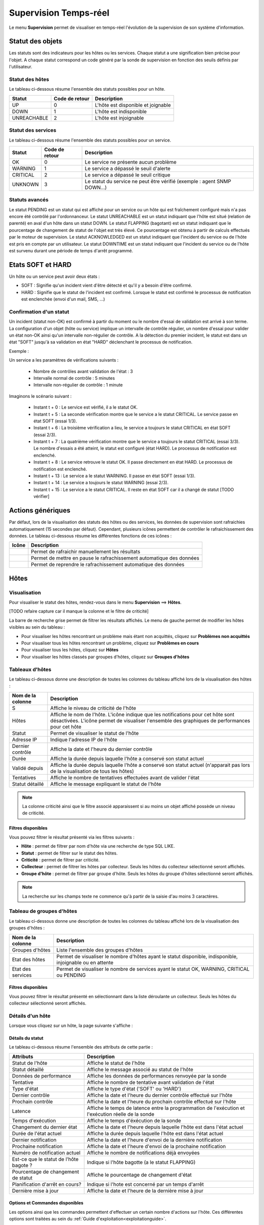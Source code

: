 ======================
Supervision Temps-réel
======================

Le menu **Supervision** permet de visualiser en temps-réel l'évolution de la supervision de son système d'information.

*****************
Statut des objets
*****************

Les statuts sont des indicateurs pour les hôtes ou les services. Chaque statut a une signification bien précise pour l'objet.
A chaque statut correspond un code généré par la sonde de supervision en fonction des seuils définis par l'utilisateur.

Statut des hôtes
================

Le tableau ci-dessous résume l'ensemble des statuts possibles pour un hôte.

+-------------------+----------------------+------------------------------------+
| Statut            |  Code de retour      | Description                        | 
+===================+======================+====================================+
| UP                |  0                   | L'hôte est disponible et joignable	|
+-------------------+----------------------+------------------------------------+
| DOWN              |  1                   | L'hôte est indisponible            |
+-------------------+----------------------+------------------------------------+
| UNREACHABLE       |  2                   | L'hôte est injoignable             |
+-------------------+----------------------+------------------------------------+

Statut des services
===================
 
Le tableau ci-dessous résume l'ensemble des statuts possibles pour un service.

+-------------------+----------------------+---------------------------------------------------------------------------+
| Statut            |  Code de retour      | Description                                                               | 
+===================+======================+===========================================================================+
| OK                |  0                   | Le service ne présente aucun problème                                     |
+-------------------+----------------------+---------------------------------------------------------------------------+
| WARNING           |  1                   | Le service a dépassé le seuil d'alerte                                    |
+-------------------+----------------------+---------------------------------------------------------------------------+
| CRITICAL          |  2                   | Le service a dépassé le seuil critique                                    |
+-------------------+----------------------+---------------------------------------------------------------------------+
| UNKNOWN           |  3                   | Le statut du service ne peut être vérifié (exemple : agent SNMP DOWN...)  |
+-------------------+----------------------+---------------------------------------------------------------------------+

Statuts avancés
===============

Le statut PENDING est un statut qui est affiché pour un service ou un hôte qui est fraîchement configuré mais n'a pas encore été contrôlé par l'ordonnanceur.
Le statut UNREACHABLE est un statut indiquant que l'hôte est situé (relation de parenté) en aval d'un hôte dans un statut DOWN.
Le statut FLAPPING (bagotant) est un statut indiquant que le pourcentage de changement de statut de l'objet est très élevé. Ce pourcentage est obtenu à partir de calculs effectués par le moteur de supervision.
Le statut ACKNOWLEDGED est un statut indiquant que l'incident du service ou de l'hôte est pris en compte par un utilisateur.
Le statut DOWNTIME est un statut indiquant que l'incident du service ou de l'hôte est survenu durant une période de temps d'arrêt programmé.

******************
Etats SOFT et HARD
******************

Un hôte ou un service peut avoir deux états :

* SOFT : Signifie qu'un incident vient d'être détecté et qu'il y a besoin d'être confirmé.
* HARD : Signifie que le statut de l'incident est confirmé. Lorsque le statut est confirmé le processus de notification est enclenchée (envoi d'un mail, SMS, ...)

Confirmation d'un statut
========================

Un incident (statut non-OK) est confirmé à partir du moment ou le nombre d'essai de validation est arrivé à son terme.
La configuration d'un objet (hôte ou service) implique un intervalle de contrôle régulier, un nombre d'essai pour valider un état non-OK ainsi qu'un intervalle non-régulier de contrôle.
A la détection du premier incident, le statut est dans un état "SOFT" jusqu'à sa validation en état "HARD" déclenchant le processus de notification.

Exemple :

Un service a les paramètres de vérifications suivants :

 * Nombre de contrôles avant validation de l'état : 3
 * Intervalle normal de contrôle : 5 minutes
 * Intervalle non-régulier de contrôle : 1 minute
 
Imaginons le scénario suivant :

 * Instant t + 0 : Le service est vérifié, il a le statut OK.
 * Instant t + 5 : La seconde vérification montre que le service a le statut CRITICAL. Le service passe en état SOFT (essai 1/3).
 * Instant t + 6 : La troisième vérification a lieu, le service a toujours le statut CRITICAL en état SOFT (essai 2/3).
 * Instant t + 7 : La quatrième vérification montre que le service a toujours le statut CRITICAL (essai 3/3). Le nombre d'essais a été atteint, le statut est configuré (état HARD). Le processus de notification est enclenché.
 * Instant t + 8 : Le service retrouve le statut OK. Il passe directement en état HARD. Le processus de notification est enclenché.
 * Instant t + 13 : Le service a le statut WARNING. Il passe en état SOFT (essai 1/3).
 * Instant t + 14 : Le service a toujours le statut WARNING (essai 2/3).
 * Instant t + 15 : Le service a le statut CRITICAL. Il reste en état SOFT car il a changé de statut [TODO vérifier]

******************
Actions génériques
******************

Par défaut, lors de la visualisation des statuts des hôtes ou des services, les données de supervision sont rafraichies automatiquement (15 secondes par défaut).
Cependant, plusieurs icônes permettent de contrôler le rafraichissement des données.
Le tableau ci-dessous résume les différentes fonctions de ces icônes :

+------------+----------------------------------------------------------------------+
|   Icône    |   Description                                                        | 
+============+======================================================================+
| |refresh|  | Permet de rafraichir manuellement les résultats                      |
+------------+----------------------------------------------------------------------+
| |pause|    | Permet de mettre en pause le rafrachissement automatique des données |
+------------+----------------------------------------------------------------------+
| |resume|   | Permet de reprendre le rafrachissement automatique des données       |
+------------+----------------------------------------------------------------------+

*****
Hôtes
*****

Visualisation
=============

Pour visualiser le statut des hôtes, rendez-vous dans le menu **Supervision** ==> **Hôtes**.

.. image :: images/01.png
   :align: center

[TODO refaire capture car il manque la colonne et le filtre de criticité]

La barre de recherche grise permet de filtrer les résultats affichés.
Le menu de gauche permet de modifier les hôtes visibles au sein du tableau :

* Pour visualiser les hôtes rencontrant un problème mais étant non acquittés, cliquez sur **Problèmes non acquittés**
* Pour visualiser tous les hôtes rencontrant un problème, cliquez sur **Problèmes en cours**
* Pour visualiser tous les hôtes, cliquez sur **Hôtes**
* Pour visualiser les hôtes classés par groupes d'hôtes, cliquez sur **Groupes d'hôtes**

.. image :: /images/guide_utilisateur/supervision/04hostgroup.png
   :align: center 

Tableaux d'hôtes
================

Le tableau ci-dessous donne une description de toutes les colonnes du tableau affiché lors de la visualisation des hôtes :

+--------------------------+----------------------------------------------------------------------------------------------------------------------------------+
|   Nom de la colonne      |   Description                                                                                                                    | 
+==========================+==================================================================================================================================+
| S                        | Affiche le niveau de criticité de l'hôte                                                                                         |
+--------------------------+----------------------------------------------------------------------------------------------------------------------------------+
| Hôtes                    | Affiche le nom de l'hôte.                                                                                                        |
|                          | L'icône |nonotifications| indique que les notifications pour cet hôte sont désactivées.                                          |
|                          | L'icône |graphperformances| permet de visualiser l'ensemble des graphiques de performances pour cet hôte                         |
+--------------------------+----------------------------------------------------------------------------------------------------------------------------------+
| Statut                   | Permet de visualiser le statut de l'hôte                                                                                         |
+--------------------------+----------------------------------------------------------------------------------------------------------------------------------+
| Adresse IP               | Indique l'adresse IP de l'hôte                                                                                                   |
+--------------------------+----------------------------------------------------------------------------------------------------------------------------------+
| Dernier contrôle         | Affiche la date et l'heure du dernier contrôle                                                                                   |
+--------------------------+----------------------------------------------------------------------------------------------------------------------------------+
| Durée                    | Affiche la durée depuis laquelle l'hôte a conservé son statut actuel                                                             |
+--------------------------+----------------------------------------------------------------------------------------------------------------------------------+
| Validé depuis            | Affiche la durée depuis laquelle l'hôte a conservé son statut actuel (n'apparait pas lors de la visualisation de tous les hôtes) |
+--------------------------+----------------------------------------------------------------------------------------------------------------------------------+
| Tentatives               | Affiche le nombre de tentatives effectuées avant de valider l'état                                                               |
+--------------------------+----------------------------------------------------------------------------------------------------------------------------------+
| Statut détaillé          | Affiche le message expliquant le statut de l'hôte                                                                                |
+--------------------------+----------------------------------------------------------------------------------------------------------------------------------+

.. note::
    La colonne criticité ainsi que le filtre associé apparaissent si au moins un objet affiché possède un niveau de criticité.

Filtres disponibles
-------------------

Vous pouvez filtrer le résultat présenté via les filtres suivants :

* **Hôte** : permet de filtrer par nom d'hôte via une recherche de type SQL LIKE.
* **Statut** : permet de filtrer sur le statut des hôtes.
* **Criticité** : permet de filtrer par criticité.
* **Collecteur** : permet de filtrer les hôtes par collecteur. Seuls les hôtes du collecteur sélectionné seront affichés.
* **Groupe d'hôte** : permet de filtrer par groupe d'hôte. Seuls les hôtes du groupe d'hôtes sélectionné seront affichés.

.. note::
    La recherche sur les champs texte ne commence qu'à partir de la saisie d'au moins 3 caractères.

Tableau de groupes d'hôtes
==========================

Le tableau ci-dessous donne une description de toutes les colonnes du tableau affiché lors de la visualisation des groupes d'hôtes :

+--------------------------+------------------------------------------------------------------------------------------------------------+
|   Nom de la colonne      |   Description                                                                                              | 
+==========================+============================================================================================================+
| Groupes d'hôtes          | Liste l'ensemble des groupes d'hôtes                                                                       |
+--------------------------+------------------------------------------------------------------------------------------------------------+
| Etat des hôtes           | Permet de visualiser le nombre d'hôtes ayant le statut disponible, indisponible, injoignable ou en attente |
+--------------------------+------------------------------------------------------------------------------------------------------------+
| Etat des services        | Permet de visualiser le nombre de services ayant le statut OK, WARNING, CRITICAL ou PENDING                |
+--------------------------+------------------------------------------------------------------------------------------------------------+

Filtres disponibles
-------------------

Vous pouvez filtrer le résultat présenté en sélectionnant dans la liste déroulante un collecteur.
Seuls les hôtes du collecteur sélectionné seront affichés.

Détails d'un hôte
=================

Lorsque vous cliquez sur un hôte, la page suivante s'affiche :

.. image :: /images/guide_utilisateur/supervision/04hostdetail.png
   :align: center 

Détails du statut
-----------------

Le tableau ci-dessous résume l'ensemble des attributs de cette partie :

+------------------------------------------+-----------------------------------------------------------------------------------------------------+
|   Attributs                              |   Description                                                                                       | 
+==========================================+=====================================================================================================+
| Statut de l'hôte                         | Affiche le statut de l'hôte                                                                         |
+------------------------------------------+-----------------------------------------------------------------------------------------------------+
| Statut détaillé                          | Affiche le message associé au statut de l'hôte                                                      |
+------------------------------------------+-----------------------------------------------------------------------------------------------------+
| Données de performance                   | Affiche les données de performances renvoyée par la sonde                                           |
+------------------------------------------+-----------------------------------------------------------------------------------------------------+
| Tentative                                | Affiche le nombre de tentative avant validation de l'état                                           |
+------------------------------------------+-----------------------------------------------------------------------------------------------------+
| Type d'état                              | Affiche le type d'état ('SOFT' ou 'HARD')                                                           |
+------------------------------------------+-----------------------------------------------------------------------------------------------------+
| Dernier contrôle                         | Affiche la date et l'heure du dernier contrôle effectué sur l'hôte                                  |
+------------------------------------------+-----------------------------------------------------------------------------------------------------+
| Prochain contrôle                        | Affiche la date et l'heure du prochain contrôle effectué sur l'hôte                                 |
+------------------------------------------+-----------------------------------------------------------------------------------------------------+
| Latence                                  | Affiche le temps de latence entre la programmation de l'exécution et l'exécution réelle de la sonde |
+------------------------------------------+-----------------------------------------------------------------------------------------------------+
| Temps d'exécution                        | Affiche le temps d'éxécution de la sonde                                                            |
+------------------------------------------+-----------------------------------------------------------------------------------------------------+
| Changement du dernier état               | Affiche la date et l'heure depuis laquelle l'hôte est dans l'état actuel                            |
+------------------------------------------+-----------------------------------------------------------------------------------------------------+
| Durée de l'état actuel                   | Affiche la durée depuis laquelle l'hôte est dans l'état actuel                                      |
+------------------------------------------+-----------------------------------------------------------------------------------------------------+
| Dernier notification                     | Affiche la date et l'heure d'envoi de la dernière notification                                      |
+------------------------------------------+-----------------------------------------------------------------------------------------------------+
| Prochaine notification                   | Affiche la date et l'heure d'envoi de la prochaine notification                                     |
+------------------------------------------+-----------------------------------------------------------------------------------------------------+
| Numéro de notification actuel            | Affiche le nombre de notifications déjà envoyées                                                    |
+------------------------------------------+-----------------------------------------------------------------------------------------------------+
| Est\-ce que le statut de l'hôte bagote ? | Indique si l'hôte bagotte (a le statut FLAPPING)                                                    |
+------------------------------------------+-----------------------------------------------------------------------------------------------------+
| Pourcentage de changement de statut      | Affiche le pourcentage de changement d'état                                                         |
+------------------------------------------+-----------------------------------------------------------------------------------------------------+
| Planification d'arrêt en cours?          | Indique si l'hote est concerné par un temps d'arrêt                                                 |
+------------------------------------------+-----------------------------------------------------------------------------------------------------+
| Dernière mise à jour                     | Affiche la date et l'heure de la dernière mise à jour                                               |
+------------------------------------------+-----------------------------------------------------------------------------------------------------+

Options et Commandes disponibles
--------------------------------

Les options ainsi que les commandes permettent d'effectuer un certain nombre d'actions sur l'hôte.
Ces différentes options sont traitées au sein du :ref:`Guide d'exploitation<exploitationguide>`.

Raccourcis d'hôtes
------------------

Le tableau ci-dessous résume la signification des icônes :
 
+------------------------+--------------------------------------------------------------------+
|  Icône                 |  Description                                                       | 
+========================+====================================================================+
| |configure|            | Redirige vers la page de configuration de l'hôte                   |
+------------------------+--------------------------------------------------------------------+
| |showservicesstatuts|  | Affiche le statut de tous les services liés à l'hôte               |
+------------------------+--------------------------------------------------------------------+
| |showlogs|             | Affiche les journaux liés à l'hôte                                 |
+------------------------+--------------------------------------------------------------------+
| |showresult|           | Affiche le rapport de disponibilité lié à l'hôte                   |
+------------------------+--------------------------------------------------------------------+
| |showgraphperf|        | Affiche les graphiques de performances des services liés à l'hôte  |
+------------------------+--------------------------------------------------------------------+

Outils
------

Le conteneur **Outils** permet :

* D'effectuer un PING vers l'hôte
* D'effectuer un traceroute vers l'hôte

Liens
-----

Le conteneur **Liens** permet de visualiser les groupes d'hôtes auxquels l'hôte appartient.

Notifications
-------------

Le conteneur **Notifications** permet de visualiser quels sont les contacts et les groupes de contacts qui seront alertés
en cas d'envoi d'une notification.

********
Services
********

Visualisation
=============

Pour visualiser le statut des services, rendez-vous dans le menu **Supervision** ==> **Services**.

.. image :: /images/guide_utilisateur/supervision/04servicelist.png
   :align: center 

La barre de recherche grise permet de filtrer les résultats affichés.
Le menu de gauche permet de modifier les services visibles au sein du tableau :

* Pour visualiser les services rencontrant un problème mais étant non acquittés, cliquez sur **Problèmes non acquittés**
* Pour visualiser tous les services rencontrant un problème, cliquez sur **Problèmes en cours**
* Pour visualiser tous les services, cliquez sur **Tous les services**
* Pour visualiser tous les services (classés par hôtes), cliquez sur **Détails** (en dessous d'hôtes)

.. image :: /images/guide_utilisateur/supervision/04servicelistbyhostdetail.png
   :align: center
   
* Pour visualiser le nombre de services (classés par hôtes et statuts), cliquez sur **Résumé** (en dessous d'hôtes)

.. image :: /images/guide_utilisateur/supervision/04servicelistbyhost.png
   :align: center
  
* Pour visualiser tous les services (classés par groupes d'hôtes), cliquez sur **Détails** (en dessous de groupe d'hôtes)

.. image :: /images/guide_utilisateur/supervision/04servicelistbyhostgroupdetail.png
   :align: center
   
* Pour visualiser le nombre de services (classés par groupes d'hôtes et statuts), cliquez sur **Résumé** (en dessous de groupe d'hôtes)

.. image :: /images/guide_utilisateur/supervision/04servicelistbyhostgroup.png
   :align: center
   
* Pour visualiser tous les services (classés par groupes de services), cliquez sur **Détails** (en dessous de groupe de services)

.. image :: /images/guide_utilisateur/supervision/04servicelistbyservicegroupdetail.png
   :align: center
   
* Pour visualiser le nombre de services (classés par groupes de services et statuts), cliquez sur **Résumé** (en dessous de groupe de services)

.. image :: /images/guide_utilisateur/supervision/04servicelistbyservicegroup.png
   :align: center

* Pour visualiser les méta-services, cliquez sur **Méta-Services**

.. image :: /images/guide_utilisateur/supervision/04metaservices.png
   :align: center

Tableaux de services
====================

Le tableau ci-dessous décrit les colonnes affichées lors de la visualisation des services.

+--------------------+-------------------------------------------------------------------------------------------------------------------------+
|  Nom de la colonne |   Description                                                                                                           | 
+====================+=========================================================================================================================+
| S                  | Affiche le niveau de criticité du service                                                                               |
+--------------------+-------------------------------------------------------------------------------------------------------------------------+
| Hôtes              | Affiche le nom de l'hôte. L'icône |url_link| permet d'accéder à une page web décrivant l'hôte                           |
+--------------------+-------------------------------------------------------------------------------------------------------------------------+
| Services           | Affiche le nom du service. L'icône |nonotifications| indique que les notifications pour ce service sont désactivées     |
|                    | L'icône |graphperformances| permet de visualiser le graphique de performance lié à ce service.                          |
|                    | L'icône |url_link| permet d'accéder à une page web décrivant le service                                                 |
+--------------------+-------------------------------------------------------------------------------------------------------------------------+
| Validé depuis      | Affiche la durée depuis laquelle le service a conservé son statut actuel                                                |
+--------------------+-------------------------------------------------------------------------------------------------------------------------+
| Dernier contrôle   | Affiche la date et l'heure du dernier contrôle effectué                                                                 |
+--------------------+-------------------------------------------------------------------------------------------------------------------------+
| Tentatives         | Affiche le nombre de tentatives effectuées pour valider l'état                                                          |
+--------------------+-------------------------------------------------------------------------------------------------------------------------+
| Statut détaillé    | Affiche le message expliquant le statut du service                                                                      |
+--------------------+-------------------------------------------------------------------------------------------------------------------------+

.. note::
    La colonne criticité ainsi que le filtre associé apparaissent si au moins un objet affiché possède un niveau de criticité.

.. note::
    La colonne **Validé depuis** n'apparait pas lors de la sélection du menu contextuel **"Tous les services**.

Tableaux des groupes
====================

Le tableau ci-dessous décrit les colonnes affichées lors de la visualisation des services classées par groupes.

+------------------------------+--------------------------------------------------------------------------------------------------------------------------------------+
|   Nom de la colonne          |   Description                                                                                                                        | 
+==============================+======================================================================================================================================+
| Hôtes ou Groupes d'hôtes     | Liste l'ensemble des hôtes ou hôtes séparés par des groupes d'hôtes ou hôtes séparées par des groupes de services                    |
| Hôtes ou Groupes de services | L'icône |showservices| permet de visualiser l'ensemble des services liés à l'hôte                                            |
| Hôtes                        | L'icône |graphperformances| permet de visualiser l'ensemble des graphiques de performances liés aux services appartenant à l'hôte    |
+------------------------------+--------------------------------------------------------------------------------------------------------------------------------------+
| Statut                       | Affiche le statut de l'hôte                                                                                                          |
+------------------------------+--------------------------------------------------------------------------------------------------------------------------------------+
| Informations sur les services| Affiche le statut des services (Mode détaillé) ou le nombre de services classées par statut (Mode résumé)                            |
+------------------------------+--------------------------------------------------------------------------------------------------------------------------------------+

Tableaux des méta-services
==========================

Le tableau ci-dessous décrit les colonnes affichées lors de la visualisation des méta-services.

+--------------------------+------------------------------------------------------------------------------------------------------------------------------------------+
|   Nom de la colonne      |   Description                                                                                                                            | 
+==========================+==========================================================================================================================================+
| Méta\-Services           | Affiche le nom du méta\-service. L'icône |graphperformances| permet de visualiser le graphique de performance lié à ce méta\-service.    |
+--------------------------+------------------------------------------------------------------------------------------------------------------------------------------+
| Statut                   | Affiche le statut du méta\-service                                                                                                       |
+--------------------------+------------------------------------------------------------------------------------------------------------------------------------------+
| Durée                    | Affiche la durée depuis laquelle le méta\-service n'a pas changé de statut                                                               |
+--------------------------+------------------------------------------------------------------------------------------------------------------------------------------+
| Dernier contrôle         | Affiche la date et l'heure du dernier contrôle                                                                                           |
+--------------------------+------------------------------------------------------------------------------------------------------------------------------------------+
| Tentative                | Affiche le nombre de tentatives pour valider l'état                                                                                      |
+--------------------------+------------------------------------------------------------------------------------------------------------------------------------------+
| Statut détaillé          | Affiche le message lié au statut                                                                                                         |
+--------------------------+------------------------------------------------------------------------------------------------------------------------------------------+

Détails d'un service
====================

Lorsque vous cliquez sur un service, la page suivante s'affiche :

.. image :: /images/guide_utilisateur/supervision/04servicedetail.png
   :align: center

Détails du statut
-----------------

Le tableau ci-dessous résume l'ensemble des attributs de cette partie :

+-------------------------------------------+-----------------------------------------------------------------------------------------------------+
|   Attributs                               |   Description                                                                                       |
+===========================================+=====================================================================================================+
| Statut du service                         | Affiche le statut du service                                                                        |
+-------------------------------------------+-----------------------------------------------------------------------------------------------------+
| Statut détaillé                           | Affiche le message associé au statut du service                                                     |
+-------------------------------------------+-----------------------------------------------------------------------------------------------------+
| Informations d'état étendues              | Affiche le message long (plus de 255 caractères) associé au statut du service                       |
+-------------------------------------------+-----------------------------------------------------------------------------------------------------+
| Données de performance                    | Affiche les données de performances renvoyée par la sonde                                           |
+-------------------------------------------+-----------------------------------------------------------------------------------------------------+
| Tentative                                 | Affiche le nombre de tentative en cours pour valider l'état                                         |
+-------------------------------------------+-----------------------------------------------------------------------------------------------------+
| Type d'état                               | Affiche le type d'état ('SOFT' ou 'HARD')                                                           |
+-------------------------------------------+-----------------------------------------------------------------------------------------------------+
| Dernier contrôle                          | Affiche la date et l'heure du dernier contrôle effectué sur le service                              |
+-------------------------------------------+-----------------------------------------------------------------------------------------------------+
| Prochain contrôle                         | Affiche la date et l'heure du prochain contrôle effectué sur le service                             |
+-------------------------------------------+-----------------------------------------------------------------------------------------------------+
| Latence                                   | Affiche le temps de latence entre la programmation de l'exécution et l'exécution réelle de la sonde |
+-------------------------------------------+-----------------------------------------------------------------------------------------------------+
| Temps d'exécution                         | Affiche le temps d'éxécution de la sonde                                                            |
+-------------------------------------------+-----------------------------------------------------------------------------------------------------+
| Changement du dernier état                | Affiche la date et l'heure depuis laquelle le servicee est dans l'état actuel                       |
+-------------------------------------------+-----------------------------------------------------------------------------------------------------+
| Durée de l'état actuel                    | Affiche la durée depuis laquelle le service est dans l'état actuel                                  |
+-------------------------------------------+-----------------------------------------------------------------------------------------------------+
| Dernier notification                      | Affiche la date et l'heure d'envoi de la dernière notification                                      |
+-------------------------------------------+-----------------------------------------------------------------------------------------------------+
| Numéro de notification actuel             | Affiche le nombre de notifications déjà envoyées                                                    |
+-------------------------------------------+-----------------------------------------------------------------------------------------------------+
| Est\-ce que le statut du service bagote ? | Indique si le service bagotte (a le statut FLAPPING)                                                |
+-------------------------------------------+-----------------------------------------------------------------------------------------------------+
| Pourcentage de changement de statut       | Affiche le pourcentage de changement d'état                                                         |
+-------------------------------------------+-----------------------------------------------------------------------------------------------------+
| Planification d'arrêt en cours?           | Indique si le service est concerné par un temps d'arrêt                                             |
+-------------------------------------------+-----------------------------------------------------------------------------------------------------+
| Dernière mise à jour                      | Affiche la date et l'heure de la dernière mise à jour                                               |
+-------------------------------------------+-----------------------------------------------------------------------------------------------------+

Options et commandes du service
-------------------------------

Les options ainsi que les commandes du service permettent d'effectuer un certain nombre d'actions sur le service.
Ces différentes options sont traitées au sein du :ref:`Guide d'exploitation<exploitationguide>`.

Graphique détaillé et graphiques des statuts
--------------------------------------------

Les parties **Graphique détaillé** et **Graphique des statuts** permettent respectivement de visualiser le graphique de performance 
ainsi que le graphique d'historique de statut pour ce service.

Raccourcis d'hôte
-----------------

Les raccourcis d'hôtes sont les mêmes que ceux de la fiche d'hôte.

Raccourcis de service
---------------------

Le tableau ci-dessous résume la signification des icônes :
 
+------------------------+--------------------------------------------------------------------+
|  Icône                 |  Description                                                       | 
+========================+====================================================================+
| |configure|            | Redirige vers la page de configuration du service                  |
+------------------------+--------------------------------------------------------------------+
| |showservicesstatuts|  | Affiche le statut de tous les services liés à l'hôte               |
+------------------------+--------------------------------------------------------------------+
| |showlogs|             | Affiche les journaux liés au service                               |
+------------------------+--------------------------------------------------------------------+
| |showresult|           | Affiche le rapport de disponibilité lié au service                 |
+------------------------+--------------------------------------------------------------------+

Liens
-----

Le conteneur **Liens** permet de visualiser :

* Les groupes d'hôtes auxquels l'hôte contenant le service appartient
* Les groupes de services auxquels le service appartient
* Les catégories de services auxquels le service appartient

Notifications
-------------

Le conteneur **Notifications** permet de visualiser quels sont les contacts et les groupes de contacts qui seront alertés
en cas d'envoi d'une notification.

**********************
Moteurs de supervision
**********************

Ce menu contextuel permet de visualiser des informations complémentaires telles que la file d'attente des contrôles prévus 
par l'ordonnanceur, les commentaires ou les temps d'arrêt ajoutés aux objets .

.. note::
	Pour plus d'informations sur les commentaires, rendez-vous dans le :ref:`Guide d'exploitation<exploitationguide>`.
	Pour plus d'informations sur les temps d'arrêt, rendez-vous dans le :ref:`Guide d'exploitation<exploitationguide>`.

File d'attente
==============

La file d'attente présente l'ordonnancement prévu des contrôles à réaliser par les ordonnanceurs de supervision.

Pour visualiser la file d'attente :

#. Rendez-vous dans le menu **Supervision  ==> **Hôtes** ou **Services**
#. Dans le menu de gauche, sous **Moteur de supervision** cliquez sur **File d'attente**

.. image :: /images/guide_utilisateur/supervision/04waitingqueue.png
   :align: center

Le tableau ci-dessous décrit les colonnes de cette page.

+--------------------+-------------------------------------------------+
|  Nom de la colonne |   Description                                   |
+====================+=================================================+
| Hôtes              | Indique le nom de l'hôte                        |
+--------------------+-------------------------------------------------+
| Services           | Indique le nom du service                       |
+--------------------+-------------------------------------------------+
| Dernier contrôle   | Affiche la date et l'heure du dernier contrôle  |
+--------------------+-------------------------------------------------+
| Prochain contrôle  | Affiche la date et l'heure du prochain contrôle |
+--------------------+-------------------------------------------------+
| Contrôle actif     | Indique si le contrôle est actif et/ou passif   |
+--------------------+-------------------------------------------------+

Filtres disponibles
-------------------

Vous pouvez filtrer le résultat présenté via les filtres suivants :

* **Hôte** : permet de filtrer par nom d'hôte via une recherche de type SQL LIKE.
* **Service** : permet de filtrer par le nom du service.
* **Collecteur** : permet de filtrer par ordonnanceur. Seules les ressources supervisées par cet ordonnanceur seront affichés.

.. note::
    La recherche sur les champs texte ne commence qu'à partir de la saisie d'au moins 3 caractères.

Les temps d'arrêts
==================

Pour visualiser les temps d'arrêts en cours sur les ressources :

#. Rendez-vous dans le menu **Supervision** ==> **Hôtes** ou **Services**
#. Dans le menu de gauche, sous **Moteur de supervision** cliquez sur **Temps d'arrêt**

.. image :: /images/guide_utilisateur/supervision/04downtimelist.png
   :align: center

Le tableau ci-dessous décrit les colonnes de cette page.

+------------------------------------------------+---------------------------------------------------+
|  Nom de la colonne                             |   Description                                     | 
+================================================+===================================================+
| Nom de l'hôte                                  | Indique le nom de l'hôte                          |
+------------------------------------------------+---------------------------------------------------+
| Service (si on utilise la page Services)       | Affiche le service concerné par le temps d'arrêt  |
+------------------------------------------------+---------------------------------------------------+
| Date et heure de début et Date et heure de fin | Affiche la date et l'heure de début et de fin     |
+------------------------------------------------+---------------------------------------------------+
| Durée                                          | Affiche la durée du temps d'arrêt                 |
+------------------------------------------------+---------------------------------------------------+
| Auteur                                         | Affiche la personne ayant ajouté ce temps d'arrêt |
+------------------------------------------------+---------------------------------------------------+
| Commentaires                                   | Affiche le raison du temps d'arrêt                |
+------------------------------------------------+---------------------------------------------------+
| Démarré                                        | Indique si le temps d'arrêt est en cours ou non   |
+------------------------------------------------+---------------------------------------------------+
| Fixe                                           | Indique si le temps d'arrêt est fixe ou non       |
+------------------------------------------------+---------------------------------------------------+

Filtres disponibles
-------------------

Vous pouvez filtrer le résultat présenté via les filtres suivants :

* **Nom de l'hôte** : permet de filtrer par nom d'hôte via une recherche de type SQL LIKE.
* **Service** : permet de filtrer par le nom du service.
* **Statut détaillé** : permet de filtrer par le statut détaillé des services.
* **Auteur** : permet de filtrer par utilisateur ayant créé des commentaires.
* **Afficher les temps d'arrêt terminés** : permet d'afficher en plus les temps d'arrêt terminés.
* **Afficher le cycle de temps d'arrêt** : permet de [TODO]

.. note::
    La recherche sur les champs texte ne commence qu'à partir de la saisie d'au moins 3 caractères.

Les commentaires
================

Pour visualiser les commentaires définis sur les ressources :

#. Rendez-vous dans le menu **Supervision** ==> **Hôtes** ou **Services**
#. Dans le menu de gauche, sous **Moteur de supervision** cliquez sur **Commentaires**

.. image :: /images/guide_utilisateur/supervision/04comments.png
   :align: center

Le tableau ci-dessous décrit les colonnes de cette page.

+-------------------------------------------------------------------+------------------------------------------------------------------------+
|  Nom de la colonne                                                |   Description                                                          | 
+===================================================================+========================================================================+
| Nom de l'hôte                                                     | Indique le nom de l'hôte                                               |
+-------------------------------------------------------------------+------------------------------------------------------------------------+
| Service (si on utilise la page Services)                          | Affiche le service concerné par le commentaire                         |
+-------------------------------------------------------------------+------------------------------------------------------------------------+
| Date de saisie                                                    | Affiche la date et l'heure où le commentaire a été saisi               |
+-------------------------------------------------------------------+------------------------------------------------------------------------+
| Auteur                                                            | Affiche la personne ayant ajouté ce commentaire                        |
+-------------------------------------------------------------------+------------------------------------------------------------------------+
| Commentaires                                                      | Affiche le contenu du commentaire                                      |
+-------------------------------------------------------------------+------------------------------------------------------------------------+
| Acquittement persistant en cas de redémarrage de l'ordonnanceur   | Indique si le commentaire reste après le redémarrage de l'ordonnanceur |
+-------------------------------------------------------------------+------------------------------------------------------------------------+

Filtres disponibles
-------------------

Vous pouvez filtrer le résultat présenté via les filtres suivants :

* **Nom de l'hôte** : permet de filtrer par nom d'hôte via une recherche de type SQL LIKE.
* **Service** : permet de filtrer par le nom du service.
* **Statut détaillé** : permet de filtrer par le statut détaillé des services.

.. note::
    La recherche sur les champs texte ne commence qu'à partir de la saisie d'au moins 3 caractères.

.. |pause|    image:: /images/pause.png
.. |refresh|    image:: /images/refresh.png
.. |resume|    image:: /images/resume.png
.. |graphperformances|    image:: /images/graphperformances.png
.. |url_link|    image:: /images/url_link.png
.. |passive_service|    image:: /images/passive_service.png
.. |showservices|    image:: /images/showservices.png
.. |nonotifications|    image:: /images/nonotifications.png
.. |configure|    image:: /images/configure.png
.. |showservicesstatuts|    image:: /images/showservicesstatuts.png
.. |showlogs|    image:: /images/showlogs.png
.. |showgraphperf|    image:: /images/showgraphperf.png
.. |showresult|    image:: /images/showresult.png